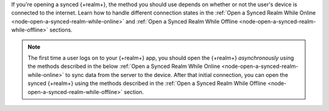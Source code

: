 If you're opening a synced {+realm+}, the method you should use depends on whether 
or not the user's device is connected to the internet. Learn how to handle different
connection states in the :ref:`Open a Synced Realm While Online <node-open-a-synced-realm-while-online>` 
and :ref:`Open a Synced Realm While Offline <node-open-a-synced-realm-while-offline>` 
sections.

.. note::

   The first time a user logs on to your {+realm+} app, you should open the {+realm+} 
   *asynchronously* using the methods described in the below 
   :ref:`Open a Synced Realm While Online <node-open-a-synced-realm-while-online>`
   to sync data from the server to the device. After that initial connection, you 
   can open the synced {+realm+} using the methods described in the 
   :ref:`Open a Synced Realm While Offline <node-open-a-synced-realm-while-offline>` 
   section.
